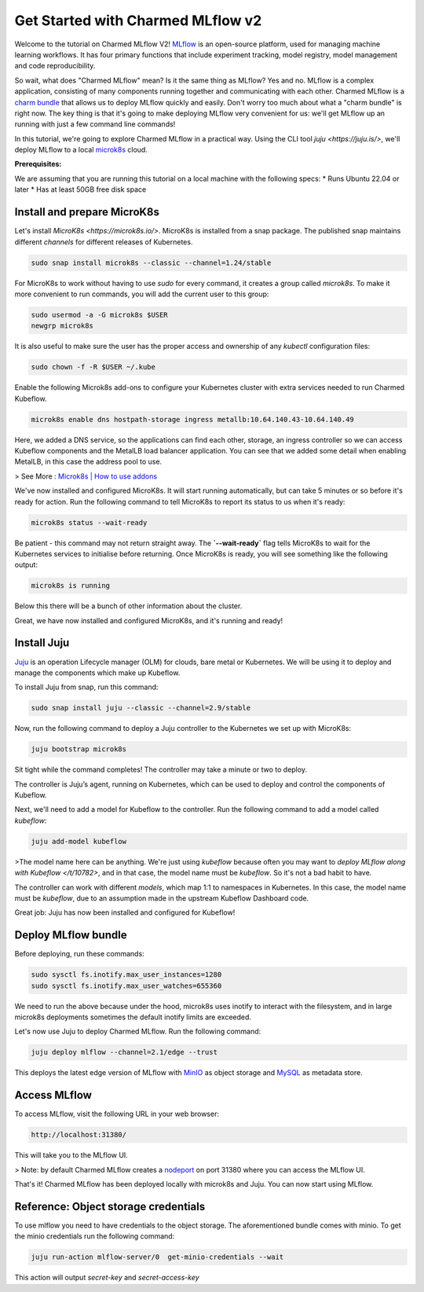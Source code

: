 Get Started with Charmed MLflow v2
==================================

Welcome to the tutorial on Charmed MLflow V2! `MLflow <https://mlflow.org/>`_ is an open-source platform, used for managing machine learning workflows. It has four primary functions that include experiment tracking, model registry, model management and code reproducibility.

So wait, what does "Charmed MLflow" mean? Is it the same thing as MLflow? Yes and no. MLflow is a complex application, consisting of many components running together and communicating with each other. Charmed MLflow is a `charm bundle <https://juju.is/docs/sdk/charm-bundles>`_ that allows us to deploy MLflow quickly and easily. Don't worry too much about what a "charm bundle" is right now. The key thing is that it's going to make deploying MLflow very convenient for us: we'll get MLflow up an running with just a few command line commands!

In this tutorial, we're going to explore Charmed MLflow in a practical way. Using the CLI tool `juju <https://juju.is/>`, we'll deploy MLflow to a local `microk8s <https://microk8s.io/>`_ cloud.

**Prerequisites:**

We are assuming that you are running this tutorial on a local machine with the following specs:
* Runs Ubuntu 22.04 or later
* Has at least 50GB free disk space

Install and prepare MicroK8s
----------------------------
Let's install `MicroK8s <https://microk8s.io/>`. MicroK8s is installed from a snap package. The published snap maintains different `channels` for different releases of Kubernetes.

.. code-block:: bash

   sudo snap install microk8s --classic --channel=1.24/stable

For MicroK8s to work without having to use `sudo` for every command, it creates a group called `microk8s`. To make it more convenient to run commands, you will add the current user to this group:

.. code-block:: bash

   sudo usermod -a -G microk8s $USER
   newgrp microk8s

It is also useful to make sure the user has the proper access and ownership of any `kubectl` configuration files:

.. code-block:: bash

   sudo chown -f -R $USER ~/.kube

Enable the following Microk8s add-ons to configure your Kubernetes cluster with extra services needed to run Charmed Kubeflow.

.. code-block:: bash

   microk8s enable dns hostpath-storage ingress metallb:10.64.140.43-10.64.140.49

Here, we added a DNS service, so the applications can find each other, storage, an ingress controller so we can access Kubeflow components and the MetalLB load balancer application.
You can see that we added some detail when enabling MetalLB, in this case the address pool to use.

> See More : `Microk8s | How to use addons <https://microk8s.io/docs/addons>`_

We've now installed and configured MicroK8s. It will start running automatically, but can take 5 minutes or so before it's ready for action. Run the following command to tell MicroK8s to report its status to us when it's ready:

.. code-block:: bash

   microk8s status --wait-ready

Be patient - this command may not return straight away. The  **`--wait-ready`** flag tells MicroK8s to wait for the Kubernetes services to initialise before returning. Once MicroK8s is ready, you will see something like the following output:

.. code-block:: bash

   microk8s is running

Below this there will be a bunch of other information about the cluster.

Great, we have now installed and configured MicroK8s, and it's running and ready!

Install Juju
------------
`Juju <https://juju.is/>`_ is an operation Lifecycle manager (OLM) for clouds, bare metal or Kubernetes. We will be using it to deploy and manage the components which make up Kubeflow.

To install Juju from snap, run this command:

.. code-block:: bash

   sudo snap install juju --classic --channel=2.9/stable

Now, run the following command to deploy a Juju controller to the Kubernetes we set up with MicroK8s:

.. code-block:: bash

   juju bootstrap microk8s

Sit tight while the command completes! The controller may take a minute or two to deploy.

The controller is Juju’s agent, running on Kubernetes, which can be used to deploy and control the components of Kubeflow.

Next, we'll need to add a model for Kubeflow to the controller. Run the following command to add a model called `kubeflow`:

.. code-block:: bash

   juju add-model kubeflow

>The model name here can be anything. We're just using `kubeflow` because often you may want to `deploy MLflow along with Kubeflow </t/10782>`, and in that case, the model name must be `kubeflow`. So it's not a bad habit to have.

The controller can work with different `models`, which map 1:1 to namespaces in Kubernetes. In this case, the model name must be `kubeflow`, due to an assumption made in the upstream Kubeflow Dashboard code.

Great job: Juju has now been installed and configured for Kubeflow!

Deploy MLflow bundle
--------------------
Before deploying, run these commands:

.. code-block:: bash

   sudo sysctl fs.inotify.max_user_instances=1280
   sudo sysctl fs.inotify.max_user_watches=655360

We need to run the above because under the hood, microk8s uses inotify to interact with the filesystem, and in large microk8s deployments sometimes the default inotify limits are exceeded.

Let's now use Juju to deploy Charmed MLflow. Run the following command:

.. code-block:: bash

   juju deploy mlflow --channel=2.1/edge --trust

This deploys the latest edge version of MLflow with `MinIO <https://min.io/product/multicloud-google-kubernetes-service?utm_term=&utm_campaign=MinIO+for+Google+Kubernetes+Engine+1.0&utm_source=adwords&utm_medium=ppc&hsa_acc=8976569894&hsa_cam=15844157882&hsa_grp=135899807670&hsa_ad=608661225284&hsa_src=g&hsa_tgt=dsa-1425788495958&hsa_kw=&hsa_mt=&hsa_net=adwords&hsa_ver=3&gclid=Cj0KCQjwyLGjBhDKARIsAFRNgW-yGkAWWWjl0Nm7d0xJDiDqrExgaBQ8R-VnJGsPpzoACKsGaYqliycaAlOiEALw_wcB>`_ as object storage and `MySQL <https://www.mysql.com/>`_ as metadata store.

Access MLflow
-------------
To access MLflow, visit the following URL in your web browser:

.. code-block:: bash

   http://localhost:31380/

This will take you to the MLflow UI.

> Note: by default Charmed MLflow creates a `nodeport <https://kubernetes.io/docs/concepts/services-networking/service/#type-nodeport>`_ on port 31380 where you can access the MLflow UI.

That's it! Charmed MLflow has been deployed locally with microk8s and Juju. You can now start using MLflow.

Reference: Object storage credentials
-------------------------------------
To use mlflow you need to have credentials to the object storage. The aforementioned bundle comes with minio. To get the minio credentials run the following command:

.. code-block:: bash

   juju run-action mlflow-server/0  get-minio-credentials --wait

This action will output `secret-key` and `secret-access-key`
